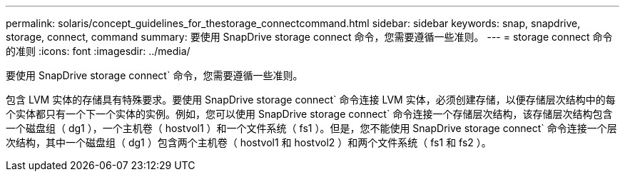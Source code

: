 ---
permalink: solaris/concept_guidelines_for_thestorage_connectcommand.html 
sidebar: sidebar 
keywords: snap, snapdrive, storage, connect, command 
summary: 要使用 SnapDrive storage connect 命令，您需要遵循一些准则。 
---
= storage connect 命令的准则
:icons: font
:imagesdir: ../media/


[role="lead"]
要使用 SnapDrive storage connect` 命令，您需要遵循一些准则。

包含 LVM 实体的存储具有特殊要求。要使用 SnapDrive storage connect` 命令连接 LVM 实体，必须创建存储，以便存储层次结构中的每个实体都只有一个下一个实体的实例。例如，您可以使用 SnapDrive storage connect` 命令连接一个存储层次结构，该存储层次结构包含一个磁盘组（ dg1 ），一个主机卷（ hostvol1 ）和一个文件系统（ fs1 ）。但是，您不能使用 SnapDrive storage connect` 命令连接一个层次结构，其中一个磁盘组（ dg1 ）包含两个主机卷（ hostvol1 和 hostvol2 ）和两个文件系统（ fs1 和 fs2 ）。
